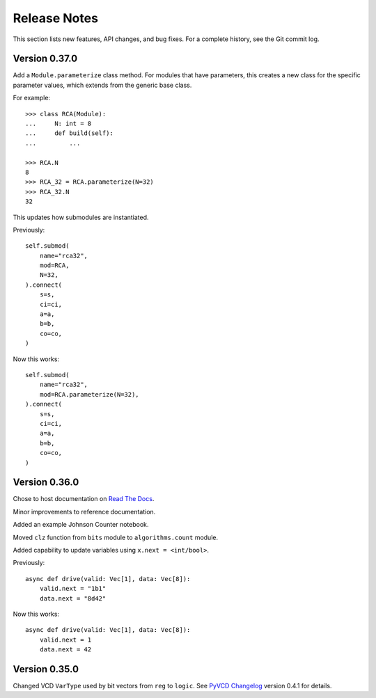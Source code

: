 *********************
    Release Notes
*********************

This section lists new features, API changes, and bug fixes.
For a complete history, see the Git commit log.

Version 0.37.0
==============

Add a ``Module.parameterize`` class method.
For modules that have parameters,
this creates a new class for the specific parameter values,
which extends from the generic base class.

For example::

    >>> class RCA(Module):
    ...     N: int = 8
    ...     def build(self):
    ...         ...

    >>> RCA.N
    8
    >>> RCA_32 = RCA.parameterize(N=32)
    >>> RCA_32.N
    32

This updates how submodules are instantiated.

Previously::

    self.submod(
        name="rca32",
        mod=RCA,
        N=32,
    ).connect(
        s=s,
        ci=ci,
        a=a,
        b=b,
        co=co,
    )

Now this works::

    self.submod(
        name="rca32",
        mod=RCA.parameterize(N=32),
    ).connect(
        s=s,
        ci=ci,
        a=a,
        b=b,
        co=co,
    )

Version 0.36.0
==============

Chose to host documentation on `Read The Docs <https://rtfd.org>`_.

Minor improvements to reference documentation.

Added an example Johnson Counter notebook.

Moved ``clz`` function from ``bits`` module to ``algorithms.count`` module.

Added capability to update variables using ``x.next = <int/bool>``.

Previously::

    async def drive(valid: Vec[1], data: Vec[8]):
        valid.next = "1b1"
        data.next = "8d42"

Now this works::

    async def drive(valid: Vec[1], data: Vec[8]):
        valid.next = 1
        data.next = 42

Version 0.35.0
==============

Changed VCD ``VarType`` used by bit vectors from ``reg`` to ``logic``.
See `PyVCD Changelog`_ version 0.4.1 for details.

.. _PyVCD Changelog: https://github.com/westerndigitalcorporation/pyvcd/blob/master/CHANGELOG.rst

